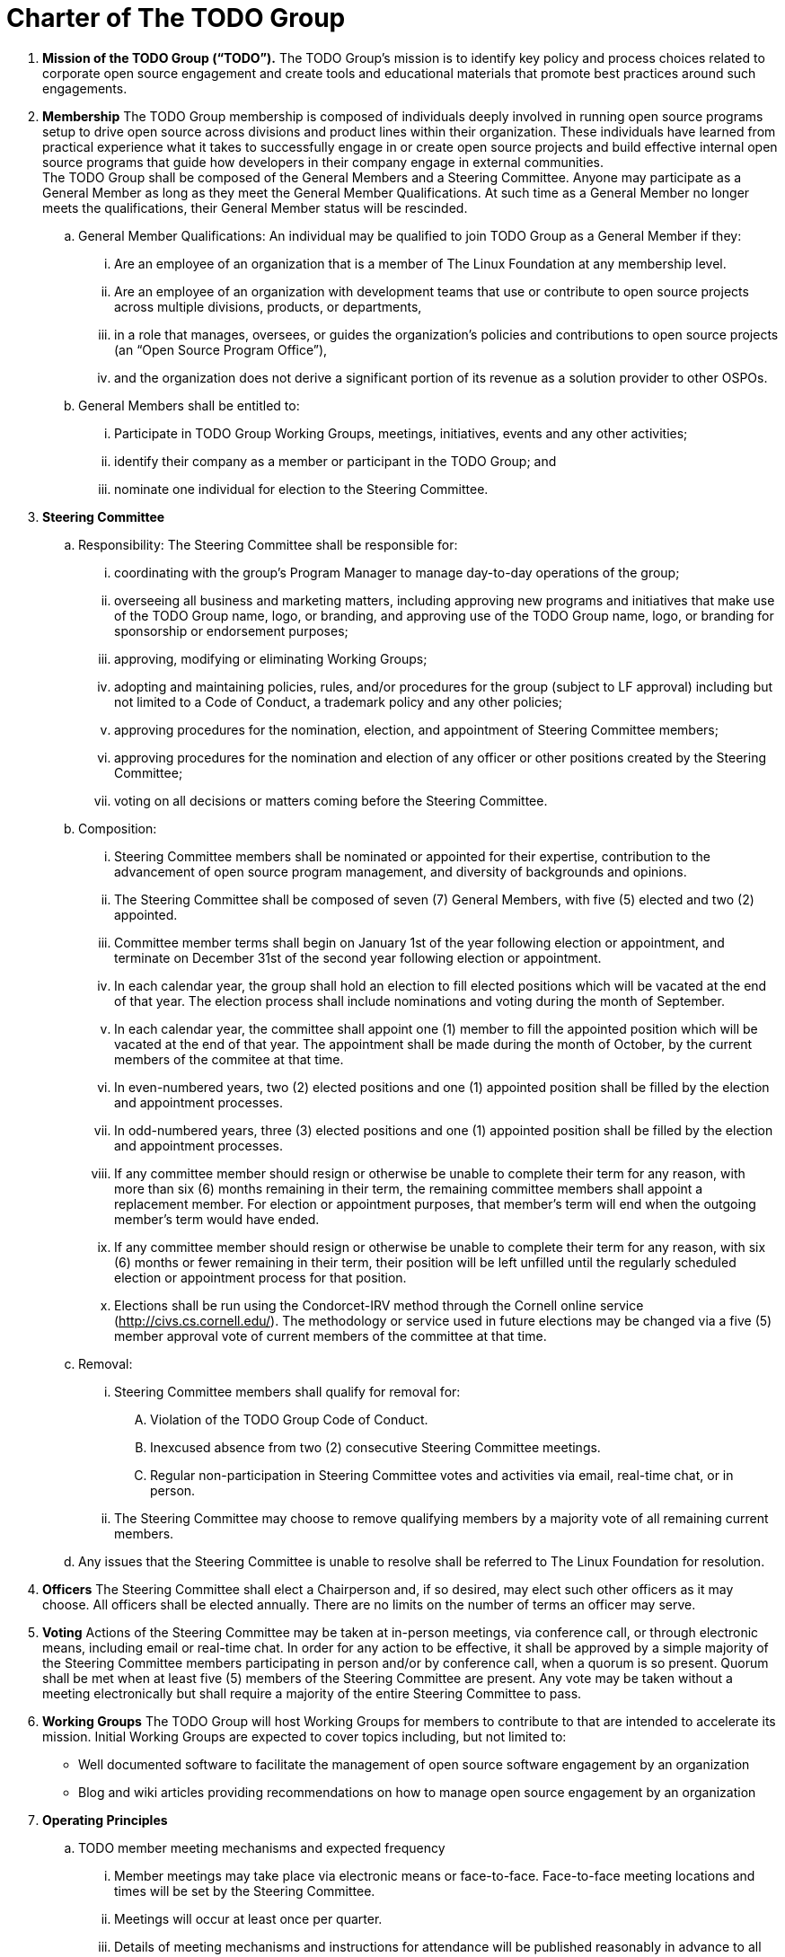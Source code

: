 = Charter of The TODO Group

:toc:

 . *Mission of the TODO Group (“TODO”).*
 The TODO Group’s mission is to identify key policy and process choices related to corporate open source engagement and create tools and educational materials that promote best practices around such engagements.
 . *Membership*
The TODO Group membership is composed of individuals deeply involved in running open source programs setup to drive open source across divisions and product lines within their organization. These individuals have learned from practical experience what it takes to successfully engage in or create open source projects and build effective internal open source programs that guide how developers in their company engage in external communities. +
The TODO Group shall be composed of the General Members and a Steering Committee. Anyone may participate as a General Member as long as they meet the General Member Qualifications. At such time as a General Member no longer meets the qualifications, their General Member status will be rescinded.
 .. General Member Qualifications: An individual may be qualified to join TODO Group as a General Member if they:
 ... Are an employee of an organization that is a member of The Linux Foundation at any membership level.
 ... Are an employee of an organization with development teams that use or contribute to open source projects across multiple divisions, products, or departments,
 ... in a role that manages, oversees, or guides the organization’s policies and contributions to open source projects (an “Open Source Program Office”),
 ... and the organization does not derive a significant portion of its revenue as a solution provider to other OSPOs. +
 .. General Members shall be entitled to:
 ... Participate in TODO Group Working Groups, meetings, initiatives, events and any other activities;
 ... identify their company as a member or participant in the TODO Group; and
 ... nominate one individual for election to the Steering Committee.
 . *Steering Committee*
 .. Responsibility: The Steering Committee shall be responsible for:
 ... coordinating with the group's Program Manager to manage day-to-day operations of the group;
 ... overseeing all business and marketing matters, including approving new programs and initiatives that make use of the TODO Group name, logo, or branding, and approving use of the TODO Group name, logo, or branding for sponsorship or endorsement purposes;
 ... approving, modifying or eliminating Working Groups;
 ... adopting and maintaining policies, rules, and/or procedures for the group (subject to LF approval) including but not limited to a Code of Conduct, a trademark policy and any other policies;
 ... approving procedures for the nomination, election, and appointment of Steering Committee members;
 ... approving procedures for the nomination and election of any officer or other positions created by the Steering Committee;
 ... voting on all decisions or matters coming before the Steering Committee.
 .. Composition:
 ... Steering Committee members shall be nominated or appointed for their expertise, contribution to the advancement of open source program management, and diversity of backgrounds and opinions.
 ... The Steering Committee shall be composed of seven (7) General Members, with five (5) elected and two (2) appointed.
 ... Committee member terms shall begin on January 1st of the year following election or appointment, and terminate on December 31st of the second year following election or appointment.
 ... In each calendar year, the group shall hold an election to fill elected positions which will be vacated at the end of that year. The election process shall include nominations and voting during the month of September.
 ... In each calendar year, the committee shall appoint one (1) member to fill the appointed position which will be vacated at the end of that year. The appointment shall be made during the month of October, by the current members of the commitee at that time.
 ... In even-numbered years, two (2) elected positions and one (1) appointed position shall be filled by the election and appointment processes.
 ... In odd-numbered years, three (3) elected positions and one (1) appointed position shall be filled by the election and appointment processes.
 ... If any committee member should resign or otherwise be unable to complete their term for any reason, with more than six (6) months remaining in their term, the remaining committee members shall appoint a replacement member. For election or appointment purposes, that member's term will end when the outgoing member's term would have ended.
 ... If any committee member should resign or otherwise be unable to complete their term for any reason, with six (6) months or fewer remaining in their term, their position will be left unfilled until the regularly scheduled election or appointment process for that position.
 ... Elections shall be run using the Condorcet-IRV method through the Cornell online service (+++<u>+++http://civs.cs.cornell.edu/+++</u>+++). The methodology or service used in future elections may be changed via a five (5) member approval vote of current members of the committee at that time.
 .. Removal:
 ... Steering Committee members shall qualify for removal for:
 .... Violation of the TODO Group Code of Conduct.
 .... Inexcused absence from two (2) consecutive Steering Committee meetings.
 .... Regular non-participation in Steering Committee votes and activities via email, real-time chat, or in person.
 ... The Steering Committee may choose to remove qualifying members by a majority vote of all remaining current members.
 .. Any issues that the Steering Committee is unable to resolve shall be referred to The Linux Foundation for resolution.
 . *Officers*
The Steering Committee shall elect a Chairperson and, if so desired, may elect such other officers as it may choose. All officers shall be elected annually. There are no limits on the number of terms an officer may serve.
 . *Voting*
Actions of the Steering Committee may be taken at in-person meetings, via conference call, or through electronic means, including email or real-time chat. In order for any action to be effective, it shall be approved by a simple majority of the Steering Committee members participating in person and/or by conference call, when a quorum is so present. Quorum shall be met when at least five (5) members of the Steering Committee are present. Any vote may be taken without a meeting electronically but shall require a majority of the entire Steering Committee to pass.
 . *Working Groups*
The TODO Group will host Working Groups for members to contribute to that are intended to accelerate its mission. Initial Working Groups are expected to cover topics including, but not limited to:
 * Well documented software to facilitate the management of open source software engagement by an organization
 * Blog and wiki articles providing recommendations on how to manage open source engagement by an organization
 . *Operating Principles*
 .. TODO member meeting mechanisms and expected frequency
 ... Member meetings may take place via electronic means or face-to-face. Face-to-face meeting locations and times will be set by the Steering Committee.
 ... Meetings will occur at least once per quarter.
 ... Details of meeting mechanisms and instructions for attendance will be published reasonably in advance to all members in good standing.
 .. Communication mechanisms
 ... All public communication not during meetings will take place over the public group mailing list(s), real-time chat, and GitHub and will be accessible to members and non-members alike.
 ... All private communication not during meetings will take place over the private group mailing list, real-time chat, and GitHub and access will be limited to members only.
 .. Level of confidentiality
 ... All communication during meetings will be under+++<u>+++ Chatham House Rules+++</u>++++++<u>+++.+++</u>+++
 ... All private communication via all media as defined above will be restricted to members only and not permitted for public distribution.
 ... All communication via all media as defined above will be public.
 . *Antitrust Guidelines*
 .. All members shall abide by The Linux Foundation Antitrust Policy available at: https://www.linuxfoundation.org/antitrust-policy/.
 .. All members may encourage open participation from any organization able to meet the membership requirements, regardless of competitive interests. Put another way, the TODO Group shall not seek to exclude members based on any criteria, requirements, or reasons other than those used for all members.
 . *General Rules and Operations*.
The TODO Group shall be conducted so as to:
 .. engage in the work of the project in a professional manner consistent with maintaining a cohesive community, while also maintaining the goodwill and esteem of The Linux Foundation in the open source software community;
 .. respect the rights of all trademark owners, including any branding and usage guidelines;
 .. engage The Linux Foundation for all TODO press and analyst relations activities;
 .. upon request, provide information regarding Project participation, including information regarding attendance at Project-sponsored events, to The Linux Foundation;
 .. coordinate with The Linux Foundation in relation to any websites created directly for TODO; and
 .. operate under such rules and procedures as may from time to time be approved by the Steering Committee and confirmed by The Linux Foundation.
 .. Under no circumstances shall The Linux Foundation be expected or required to undertake any action on behalf of TODO that is inconsistent with the tax exempt purpose of The Linux Foundation.
 . *Intellectual Property Policy*
 .. All contributions shall be accompanied by a Developer Certificate of Origin sign-off (http://developercertificate.org).
 .. All new inbound code contributions to TODO shall be made under the Apache License, Version 2.0 (available at http://www.apache.org/licenses/LICENSE-2.0) or an alternative OSI-approved open source license clearly identified by the contributor in the contribution in accordance with the DCO. All documentation will be contributed to and made available to TODO under the Creative Commons Attribution 4.0 International License (available at http://creativecommons.org/licenses/by/4.0/) or an alternative OSI-approved open source license clearly identified by the contributor in the contribution in accordance with the DCO.
 .. All outbound code will be made available under the license for the inbound contribution.
 .. Any TODO member may raise an objection or concern regarding any contribution made under an alternative license to the Steering Committee for resolution.

 . *Amendments and Notice*
 .. This Charter may be amended, and additional rules may be adopted, at any time by a two-thirds majority of all then serving Steering Committee members with final approval from The Linux Foundation.
